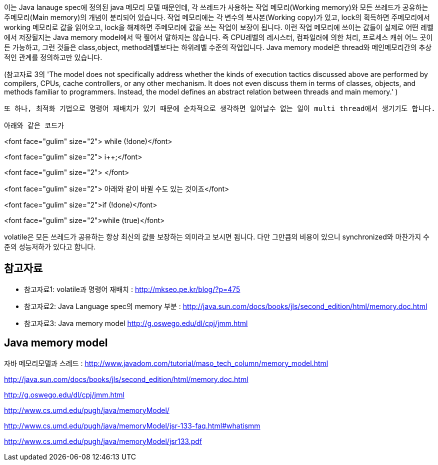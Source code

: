 이는 Java lanauge spec에 정의된 java 메모리 모델 때문인데, 각 쓰레드가 사용하는 작업 메모리(Working memory)와 모든 쓰레드가 공유하는 주메모리(Main memory)의 개념이 분리되어 있습니다. 작업 메모리에는 각 변수의 복사본(Working copy)가 있고, lock의 획득하면 주메모리에서 working 메모리로 값을 읽어오고, lock을 해제하면 주메모리에 값을 쓰는 작업이 보장이 됩니다. 이런 작업 메모리에 쓰이는 값들이 실제로 어떤 레벨에서 저장될지는 Java memory model에서 딱 찦어서 말하지는 않습니다. 즉 CPU레벨의 레시스터, 컴파일러에 의한 처리, 프로세스 캐쉬 어느 곳이든 가능하고, 그런 것들은 class,object, method레벨보다는 하위레벨 수준의 작업입니다. Java memory model은 thread와 메인메모리간의 추상적인 관계를 정의하고만 있습니다.

(참고자료 3의 'The model does not specifically address whether the kinds of execution tactics discussed above are performed by compilers, CPUs, cache controllers, or any other mechanism.  It does not even discuss them in terms of classes, objects, and methods familiar to programmers. Instead, the model defines an abstract relation between threads and main memory.' )

 또 하나, 최적화 기법으로 명령어 재배치가 있기 때문에 순차적으로 생각하면 일어날수 없는 일이 multi thread에서 생기기도 합니다.

 아래와 같은 코드가

<font face="gulim" size="2"> while (!done)</font>

<font face="gulim" size="2">  i++;</font>

<font face="gulim" size="2">  
</font>

<font face="gulim" size="2"> 아래와 같이 바뀔 수도 있는 것이죠</font>

<font face="gulim" size="2">if (!done)</font>

<font face="gulim" size="2">while (true)</font>

volatile은 모든 쓰레드가 공유하는 항상 최신의 값을 보장하는 의미라고 보시면 됩니다. 다만 그만큼의 비용이 있으니 synchronized와 마찬가지 수준의 성능저하가 있다고 합니다.

== 참고자료
* 참고자료1: volatile과 명령어 재배치 : http://mkseo.pe.kr/blog/?p=475[http://mkseo.pe.kr/blog/?p=475]
* 참고자료2: Java Language spec의 memory 부분 :  http://java.sun.com/docs/books/jls/second_edition/html/memory.doc.html[http://java.sun.com/docs/books/jls/second_edition/html/memory.doc.html]
* 참고자료3:  Java memory model http://g.oswego.edu/dl/cpj/jmm.html[http://g.oswego.edu/dl/cpj/jmm.html]


== Java memory model
자바 메모리모델과 스레드 : http://www.javadom.com/tutorial/maso_tech_column/memory_model.html[http://www.javadom.com/tutorial/maso_tech_column/memory_model.html]


http://java.sun.com/docs/books/jls/second_edition/html/memory.doc.html[http://java.sun.com/docs/books/jls/second_edition/html/memory.doc.html]

http://g.oswego.edu/dl/cpj/jmm.html[http://g.oswego.edu/dl/cpj/jmm.html]

http://www.cs.umd.edu/~pugh/java/memoryModel/[http://www.cs.umd.edu/~pugh/java/memoryModel/]

http://www.cs.umd.edu/~pugh/java/memoryModel/jsr-133-faq.html#whatismm[http://www.cs.umd.edu/~pugh/java/memoryModel/jsr-133-faq.html#whatismm]

http://www.cs.umd.edu/~pugh/java/memoryModel/jsr133.pdf[http://www.cs.umd.edu/~pugh/java/memoryModel/jsr133.pdf]
